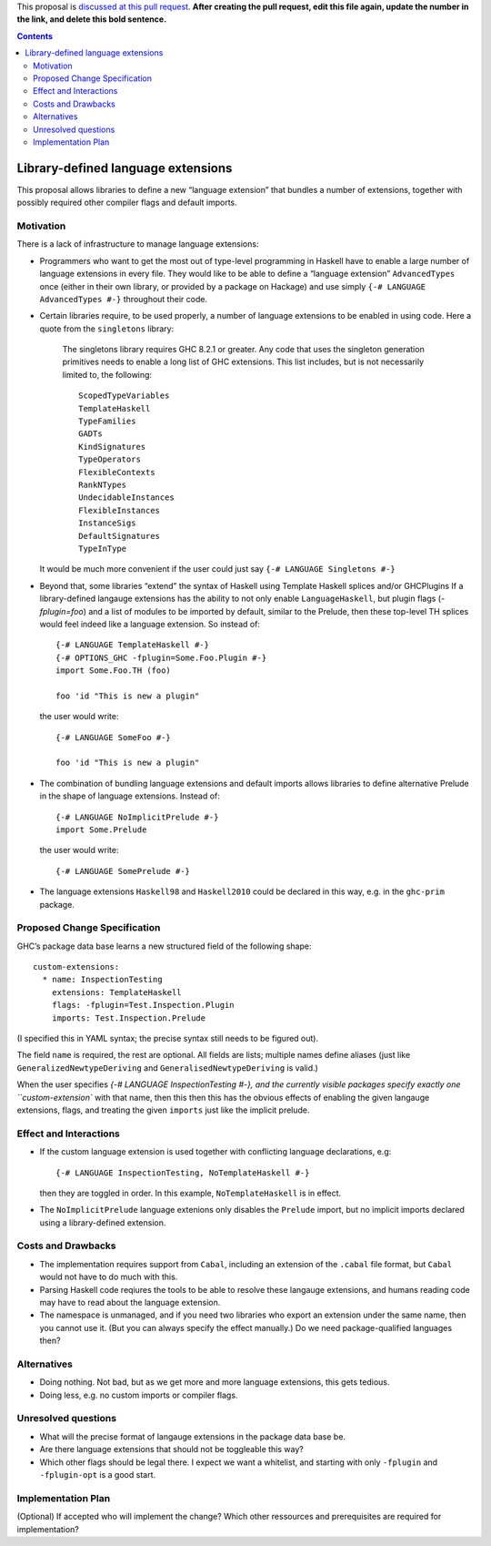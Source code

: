 .. proposal-number:: Leave blank. This will be filled in when the proposal is
                     accepted.

.. trac-ticket:: Leave blank. This will eventually be filled with the Trac
                 ticket number which will track the progress of the
                 implementation of the feature.

.. implemented:: Leave blank. This will be filled in with the first GHC version which
                 implements the described feature.

.. highlight:: haskell

This proposal is `discussed at this pull request <https://github.com/ghc-proposals/ghc-proposals/pull/0>`_. **After creating the pull request, edit this file again, update the number in the link, and delete this bold sentence.**

.. contents::

Library-defined language extensions
===================================

This proposal allows libraries to define a new “language extension” that bundles a number of extensions, together with possibly required other compiler flags and default imports.


Motivation
----------

There is a lack of infrastructure to manage language extensions:

* Programmers who want to get the most out of type-level programming in Haskell have to enable a large number of language extensions in every file. They would like to be able to define a “language extension” ``AdvancedTypes`` once (either in their own library, or provided by a package on Hackage) and use simply ``{-# LANGUAGE AdvancedTypes #-}`` throughout their code.
* Certain libraries require, to be used properly, a number of language extensions to be enabled in using code. Here a quote from the ``singletons`` library:

      The singletons library requires GHC 8.2.1 or greater. Any code that uses the singleton generation primitives needs to enable a long list of GHC extensions. This list includes, but is not necessarily limited to, the following::

          ScopedTypeVariables
          TemplateHaskell
          TypeFamilies
          GADTs
          KindSignatures
          TypeOperators
          FlexibleContexts
          RankNTypes
          UndecidableInstances
          FlexibleInstances
          InstanceSigs
          DefaultSignatures
          TypeInType

  It would be much more convenient if the user could just say ``{-# LANGUAGE Singletons #-}``

* Beyond that, some libraries “extend” the syntax of Haskell using Template Haskell splices and/or GHCPlugins If a library-defined langauge extensions has the ability to not only enable ``LanguageHaskell``, but plugin flags (`-fplugin=foo`) and a list of modules to be imported by default, similar to the Prelude, then these top-level TH splices would feel indeed like a language extension. So instead of::

      {-# LANGUAGE TemplateHaskell #-}
      {-# OPTIONS_GHC -fplugin=Some.Foo.Plugin #-}
      import Some.Foo.TH (foo)
      
      foo 'id "This is new a plugin"
      
  the user would write::

      {-# LANGUAGE SomeFoo #-}
      
      foo 'id "This is new a plugin"
 
* The combination of bundling language extensions and default imports allows libraries to define alternative Prelude in the shape of language extensions. Instead of::
 
      {-# LANGUAGE NoImplicitPrelude #-}
      import Some.Prelude
    
  the user would write::

      {-# LANGUAGE SomePrelude #-}
* The language extensions ``Haskell98`` and ``Haskell2010`` could be declared in this way, e.g. in the ``ghc-prim`` package.

Proposed Change Specification
-----------------------------

GHC’s package data base learns a new structured field of the following shape::

  custom-extensions:
    * name: InspectionTesting
      extensions: TemplateHaskell
      flags: -fplugin=Test.Inspection.Plugin
      imports: Test.Inspection.Prelude
  
(I specified this in YAML syntax; the precise syntax still needs to be figured out).

The field ``name`` is required, the rest are optional. All fields are lists; multiple names define aliases (just like ``GeneralizedNewtypeDeriving`` and ``GeneralisedNewtypeDeriving`` is valid.)

When the user specifies `{-# LANGUAGE InspectionTesting #-}, and the currently visible packages specify exactly one ``custom-extension`` with that name, then this then this has the obvious effects of enabling the given langauge extensions, flags, and treating the given ``imports`` just like the implicit prelude.



Effect and Interactions
-----------------------
* If the custom language extension is used together with conflicting language declarations, e.g::

    {-# LANGUAGE InspectionTesting, NoTemplateHaskell #-} 

  then they are toggled in order. In this example, ``NoTemplateHaskell`` is in effect.

* The ``NoImplicitPrelude`` language extenions only disables the ``Prelude`` import, but no implicit imports declared using a library-defined extension.

Costs and Drawbacks
-------------------
* The implementation requires support from ``Cabal``, including an extension of the ``.cabal`` file format, but ``Cabal`` would not have to do much with this.

* Parsing Haskell code reqiures the tools  to be able to resolve these langauge extensions, and humans reading code may have to read about the language extension.

* The namespace is unmanaged, and if you need two libraries who export an extension under the same name, then you cannot use it. (But you can always specify the effect manually.) Do we need package-qualified languages then?


Alternatives
------------
* Doing nothing. Not bad, but as we get more and more language extensions, this gets tedious.
* Doing less, e.g. no custom imports or compiler flags.

Unresolved questions
--------------------
* What will the precise format of langauge extensions in the package data base be.
* Are there language extensions that should not be toggleable this way?
* Which other flags should be legal there. I expect we want a whitelist, and starting with only ``-fplugin`` and ``-fplugin-opt`` is a good start.

Implementation Plan
-------------------
(Optional) If accepted who will implement the change? Which other ressources and prerequisites are required for implementation?
